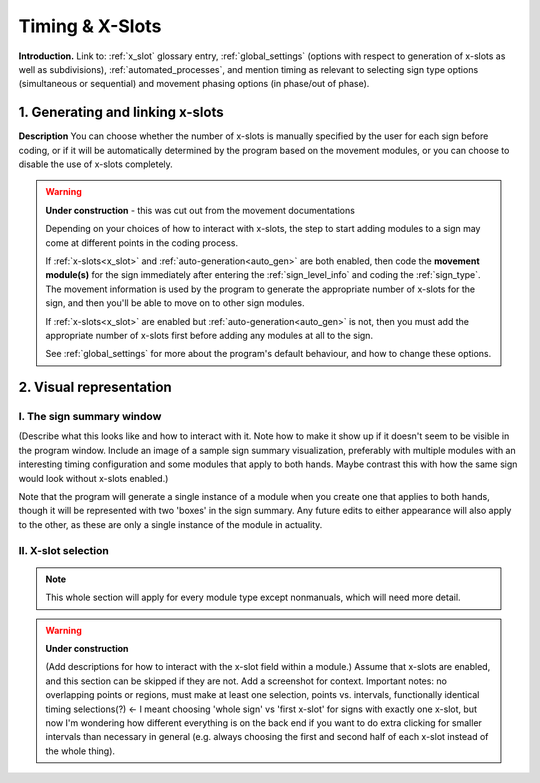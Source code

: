 .. todo::
    Subjects to tackle:
        Global options for timing
            No x-slots, manual, or automatic
            If x-slots, then which subdivisions can be available
        Editing existing module specifications
            Changing x-slot associations for a module in an existing sign
            Does this complicate linked modules? or are they independent in timing?
        Expected program behaviour
            Adding/editing/removing (# of) x-slots in an existing sign
            Changing x-slot settings partway through creating a corpus
        Refer to the 'Timing Options' section in the system overview document for more

.. _timing_page:

****************
Timing & X-Slots
****************

**Introduction.** Link to: :ref:`x_slot` glossary entry, :ref:`global_settings` (options with respect to generation of x-slots as well as subdivisions), :ref:`automated_processes`, and mention timing as relevant to selecting sign type options (simultaneous or sequential) and movement phasing options (in phase/out of phase).

.. _adding_x_slots:

1. Generating and linking x-slots
`````````````````````````````````

**Description** You can choose whether the number of x-slots is manually specified by the user for each sign before coding, or if it will be automatically determined by the program based on the movement modules, or you can choose to disable the use of x-slots completely.

.. comment::
    "Explain what an x-slot does/does not represent. Explain partial x-slots at the end, and internal divisions within complete x-slots (what works best here for concrete examples? contact/location/handpart?). Focus on functionality first, then give some examples of why these features may be useful for specific signs." This is less relevant now that there will be a glossary entry for x-slots

.. warning::
    **Under construction** - this was cut out from the movement documentations

    Depending on your choices of how to interact with x-slots, the step to start adding modules to a sign may come at different points in the coding process.
    
    If :ref:`x-slots<x_slot>` and :ref:`auto-generation<auto_gen>` are both enabled, then code the **movement module(s)** for the sign immediately after entering the :ref:`sign_level_info` and coding the :ref:`sign_type`. The movement information is used by the program to generate the appropriate number of x-slots for the sign, and then you'll be able to move on to other sign modules.

    If :ref:`x-slots<x_slot>` are enabled but :ref:`auto-generation<auto_gen>` is not, then you must add the appropriate number of x-slots first before adding any modules at all to the sign.

    See :ref:`global_settings` for more about the program's default behaviour, and how to change these options.

.. _x_slot_visual:

2. Visual representation
````````````````````````

.. _sign_summary:

I. The sign summary window
==========================

(Describe what this looks like and how to interact with it. Note how to make it show up if it doesn't seem to be visible in the program window. Include an image of a sample sign summary visualization, preferably with multiple modules with an interesting timing configuration and some modules that apply to both hands. Maybe contrast this with how the same sign would look without x-slots enabled.)

Note that the program will generate a single instance of a module when you create one that applies to both hands, though it will be represented with two 'boxes' in the sign summary. Any future edits to either appearance will also apply to the other, as these are only a single instance of the module in actuality.

.. _move_timing_selection:

II. X-slot selection
====================

.. note::
    This whole section will apply for every module type except nonmanuals, which will need more detail.

.. warning::
    **Under construction**
    
    (Add descriptions for how to interact with the x-slot field within a module.) Assume that x-slots are enabled, and this section can be skipped if they are not. Add a screenshot for context. Important notes: no overlapping points or regions, must make at least one selection, points vs. intervals, functionally identical timing selections(?) ← I meant choosing 'whole sign' vs 'first x-slot' for signs with exactly one x-slot, but now I'm wondering how different everything is on the back end if you want to do extra clicking for smaller intervals than necessary in general (e.g. always choosing the first and second half of each x-slot instead of the whole thing).
